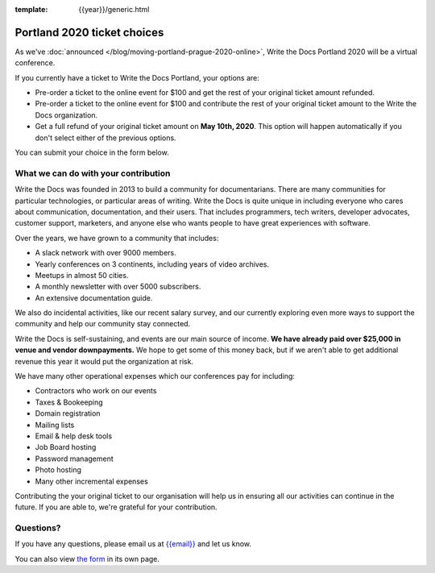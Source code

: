 :template: {{year}}/generic.html

Portland 2020 ticket choices
============================

As we've :doc:`announced </blog/moving-portland-prague-2020-online>`, Write the Docs Portland 2020 will be a virtual conference.

If you currently have a ticket to Write the Docs Portland, your options are:

- Pre-order a ticket to the online event for $100 and get the rest of your original ticket amount refunded.
- Pre-order a ticket to the online event for $100 and contribute the rest of your original ticket amount to the Write the Docs organization.
- Get a full refund of your original ticket amount on **May 10th, 2020**. This option will happen automatically if you don't select either of the previous options.

You can submit your choice in the form below.

What we can do with your contribution
-------------------------------------

Write the Docs was founded in 2013 to build a community for documentarians. There are many communities for particular technologies, or particular areas of writing. Write the Docs is quite unique in including everyone who cares about communication, documentation, and their users. That includes programmers, tech writers, developer advocates, customer support, marketers, and anyone else who wants people to have great experiences with software.

Over the years, we have grown to a community that includes:

* A slack network with over 9000 members.
* Yearly conferences on 3 continents, including years of video archives.
* Meetups in almost 50 cities.
* A monthly newsletter with over 5000 subscribers.
* An extensive documentation guide.

We also do incidental activities, like our recent salary survey, and our currently exploring even more ways to support the community and help our community stay connected.

Write the Docs is self-sustaining, and events are our main source of income.
**We have already paid over $25,000 in venue and vendor downpayments.**
We hope to get some of this money back,
but if we aren't able to get additional revenue this year it would put the organization at risk.

We have many other operational expenses which our conferences pay for including:

* Contractors who work on our events
* Taxes & Bookeeping
* Domain registration
* Mailing lists
* Email & help desk tools
* Job Board hosting
* Password management 
* Photo hosting
* Many other incremental expenses

Contributing the your original ticket to our organisation will help us in ensuring all our activities can continue in the future.
If you are able to, we're grateful for your contribution.

Questions?
----------

If you have any questions, please email us at `{{email}} <mailto:{{email}}>`_ and let us know.

.. raw:: html

	<iframe src="https://forms.gle/YRo9JCUggSThtkno9?embedded=true" width="760" height="850" frameborder="0" marginheight="0" marginwidth="0">Loading...</iframe>

You can also view `the form <https://forms.gle/YRo9JCUggSThtkno9>`_ in its own page.
